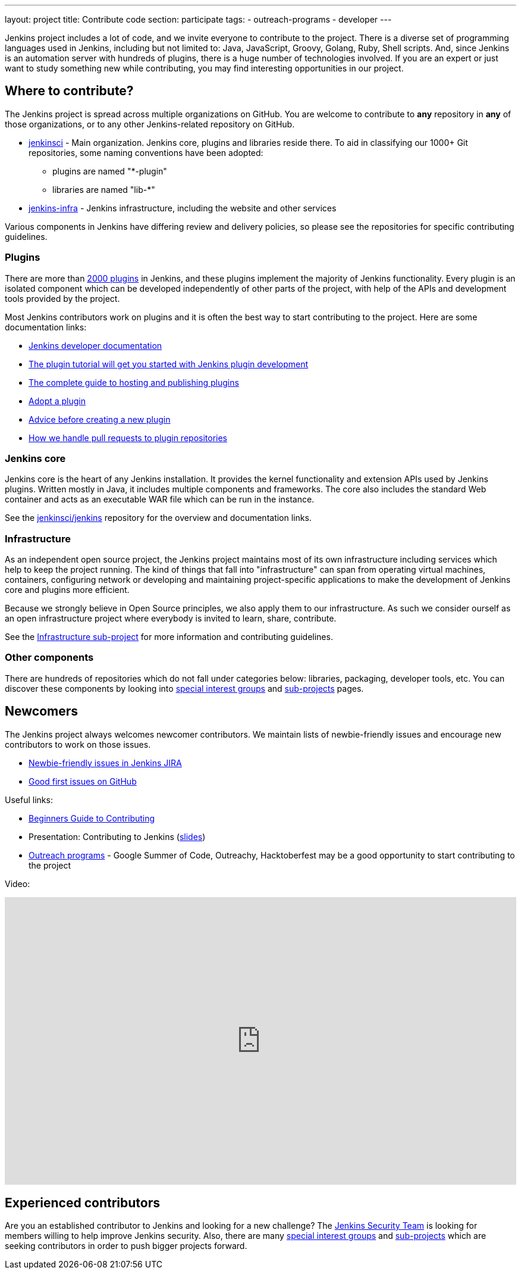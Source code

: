 ---
layout: project
title: Contribute code
section: participate
tags:
  - outreach-programs
  - developer
---

Jenkins project includes a lot of code, and we invite everyone to contribute to the project.
There is a diverse set of programming languages used in Jenkins,
including but not limited to: Java, JavaScript, Groovy, Golang, Ruby, Shell scripts.
And, since Jenkins is an automation server with hundreds of plugins, there is a huge number of technologies involved.
If you are an expert or just want to study something new while contributing,
you may find interesting opportunities in our project.

== Where to contribute?

The Jenkins project is spread across multiple organizations on GitHub.
You are welcome to contribute to **any** repository in **any** of those organizations, or to any other Jenkins-related repository on GitHub.

* https://github.com/jenkinsci[jenkinsci] - Main organization.
  Jenkins core, plugins and libraries reside there.
  To aid in classifying our 1000+ Git repositories, some naming conventions have been adopted:
** plugins are named "*-plugin"
** libraries are named "lib-*"
* https://github.com/jenkins-infra[jenkins-infra] - Jenkins infrastructure, including the website and other services

Various components in Jenkins have differing review and delivery policies,
so please see the repositories for specific contributing guidelines.

=== Plugins

There are more than link:https://plugins.jenkins.io[2000 plugins] in Jenkins,
and these plugins implement the majority of Jenkins functionality.
Every plugin is an isolated component which can be developed independently of other parts of the project,
with help of the APIs and development tools provided by the project.

Most Jenkins contributors work on plugins and it is often the best way to start contributing to the project.
Here are some documentation links:

* link:/doc/developer/[Jenkins developer documentation]
* link:/doc/developer/plugin-development/[The plugin tutorial will get you started with Jenkins plugin development]
* link:/doc/developer/publishing/requesting-hosting/[The complete guide to hosting and publishing plugins]
* link:/doc/developer/plugin-governance/adopt-a-plugin/[Adopt a plugin]
* https://wiki.jenkins.io/display/JENKINS/Before+starting+a+new+plugin[Advice before creating a new plugin]
* https://wiki.jenkins.io/display/JENKINS/Pull+Request+to+Repositories[How we handle pull requests to plugin repositories]

=== Jenkins core

Jenkins core is the heart of any Jenkins installation. It provides the kernel functionality and extension APIs used by Jenkins plugins.
Written mostly in Java, it includes multiple components and frameworks.
The core also includes the standard Web container and acts as an executable WAR file which can be run in the instance.

See the link:https://github.com/jenkinsci/jenkins[jenkinsci/jenkins] repository for the overview and documentation links.

=== Infrastructure

As an independent open source project, the Jenkins project maintains most of its own infrastructure including services which help to keep the project running. 
The kind of things that fall into "infrastructure" can span from operating virtual machines, containers, configuring network or developing and maintaining project-specific applications to make the development of Jenkins core and plugins more efficient.

Because we strongly believe in Open Source principles, we also apply them to our infrastructure. 
As such we consider ourself as an open infrastructure project where everybody is invited to learn, share, contribute.

See the link:/projects/infrastructure/[Infrastructure sub-project] for more information and contributing guidelines.

=== Other components

There are hundreds of repositories which do not fall under categories below:
libraries, packaging, developer tools, etc.
You can discover these components by looking into link:/sigs[special interest groups] and link:/projects[sub-projects] pages.

////
TODO(oleg_nenashev): Expand this section?
////

== Newcomers

The Jenkins project always welcomes newcomer contributors.
We maintain lists of newbie-friendly issues and encourage new contributors to work on those issues.

* link:https://issues.jenkins.io/issues/?jql=labels%20%3D%20newbie-friendly%20and%20status%20in%20(Open%2C%20%22To%20Do%22%2C%20Reopened)[Newbie-friendly issues in Jenkins JIRA]
* link:https://github.com/search?q=org%3Ajenkinsci+org%3Ajenkins-infra+is%3Aissue+is%3Aopen+label%3A%22good+first+issue%22[Good first issues on GitHub]

Useful links:

* link:https://wiki.jenkins.io/display/JENKINS/Beginners+Guide+to+Contributing#BeginnersGuidetoContributing-Areyouinterestedinwritingcode%3F[Beginners Guide to Contributing]
* Presentation: Contributing to Jenkins (link:https://docs.google.com/presentation/d/1JHgVzWZAx95IsUAZp8OoyCQGGkrCjzUd7eblwd1Y-hA/edit?usp=sharing[slides])
* link:/sigs/advocacy-and-outreach/outreach-programs/[Outreach programs] - Google Summer of Code, Outreachy, Hacktoberfest may be a good opportunity to start contributing to the project

Video:

++++
<style>
.video-container {
  position: relative;
  padding-bottom: 56.25%; /* 16:9 aspect ratio */
  height: 0;
  overflow: hidden;
  max-width: 100%;
}
.video-container iframe {
  position: absolute;
  top: 0;
  left: 0;
  width: 100%;
  height: 100%;
}
</style>
<div class="video-container">
<iframe width="640" height="360" src="https://www.youtube-nocookie.com/embed/ivMBMuZXdBA" frameborder="0" allow="accelerometer; autoplay; encrypted-media; gyroscope; picture-in-picture" allowfullscreen></iframe>
</div>
++++

== Experienced contributors

Are you an established contributor to Jenkins and looking for a new challenge?
The link:/security#team[Jenkins Security Team] is looking for members willing to help improve Jenkins security.
Also, there are many link:/sigs[special interest groups] and link:/projects[sub-projects] which are seeking contributors 
in order to push bigger projects forward.

////
TODO: delete?
* https://wiki.jenkins.io/display/JENKINS/Instructions+for+Committers[Instructions for committers]
* https://wiki.jenkins.io/display/JENKINS/GitHub+commit+messages[On writing GitHub commit messages]
* https://wiki.jenkins.io/display/JENKINS/Introduction

////
